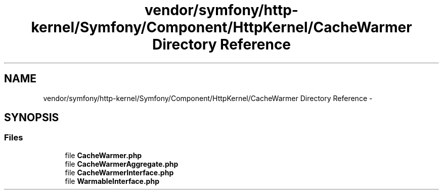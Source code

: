 .TH "vendor/symfony/http-kernel/Symfony/Component/HttpKernel/CacheWarmer Directory Reference" 3 "Tue Apr 14 2015" "Version 1.0" "VirtualSCADA" \" -*- nroff -*-
.ad l
.nh
.SH NAME
vendor/symfony/http-kernel/Symfony/Component/HttpKernel/CacheWarmer Directory Reference \- 
.SH SYNOPSIS
.br
.PP
.SS "Files"

.in +1c
.ti -1c
.RI "file \fBCacheWarmer\&.php\fP"
.br
.ti -1c
.RI "file \fBCacheWarmerAggregate\&.php\fP"
.br
.ti -1c
.RI "file \fBCacheWarmerInterface\&.php\fP"
.br
.ti -1c
.RI "file \fBWarmableInterface\&.php\fP"
.br
.in -1c
